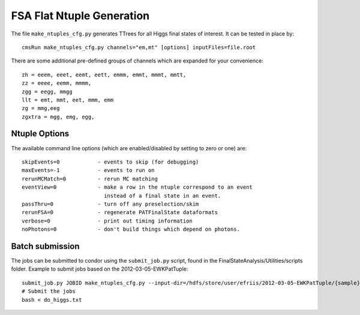 FSA Flat Ntuple Generation
==========================

The file ``make_ntuples_cfg.py`` generates TTrees for all Higgs final states of 
interest.  It can be tested in place by::

    cmsRun make_ntuples_cfg.py channels="em,mt" [options] inputFiles=file.root

There are some additional pre-defined groups of channels which are expanded
for your convenience::

    zh = eeem, eeet, eemt, eett, emmm, emmt, mmmt, mmtt,
    zz = eeee, eemm, mmmm,
    zgg = eegg, mmgg
    llt = emt, mmt, eet, mmm, emm
    zg = mmg,eeg
    zgxtra = mgg, emg, egg,


Ntuple Options
--------------

The available command line options (which are enabled/disabled by setting to
zero or one) are::

    skipEvents=0            - events to skip (for debugging)
    maxEvents=-1            - events to run on
    rerunMCMatch=0          - rerun MC matching
    eventView=0             - make a row in the ntuple correspond to an event
                              instead of a final state in an event.
    passThru=0              - turn off any preselection/skim
    rerunFSA=0              - regenerate PATFinalState dataformats
    verbose=0               - print out timing information
    noPhotons=0             - don't build things which depend on photons.

Batch submission
----------------

The jobs can be submitted to condor using the ``submit_job.py`` script, found in
the FinalStateAnalysis/Utilities/scripts folder.  Example to submit jobs based
on the 2012-03-05-EWKPatTuple::

   submit_job.py JOBID make_ntuples_cfg.py --input-dir=/hdfs/store/user/efriis/2012-03-05-EWKPatTuple/{sample}/ --input-files-per-job=5 > do_higgs.txt 
   # Submit the jobs
   bash < do_higgs.txt
